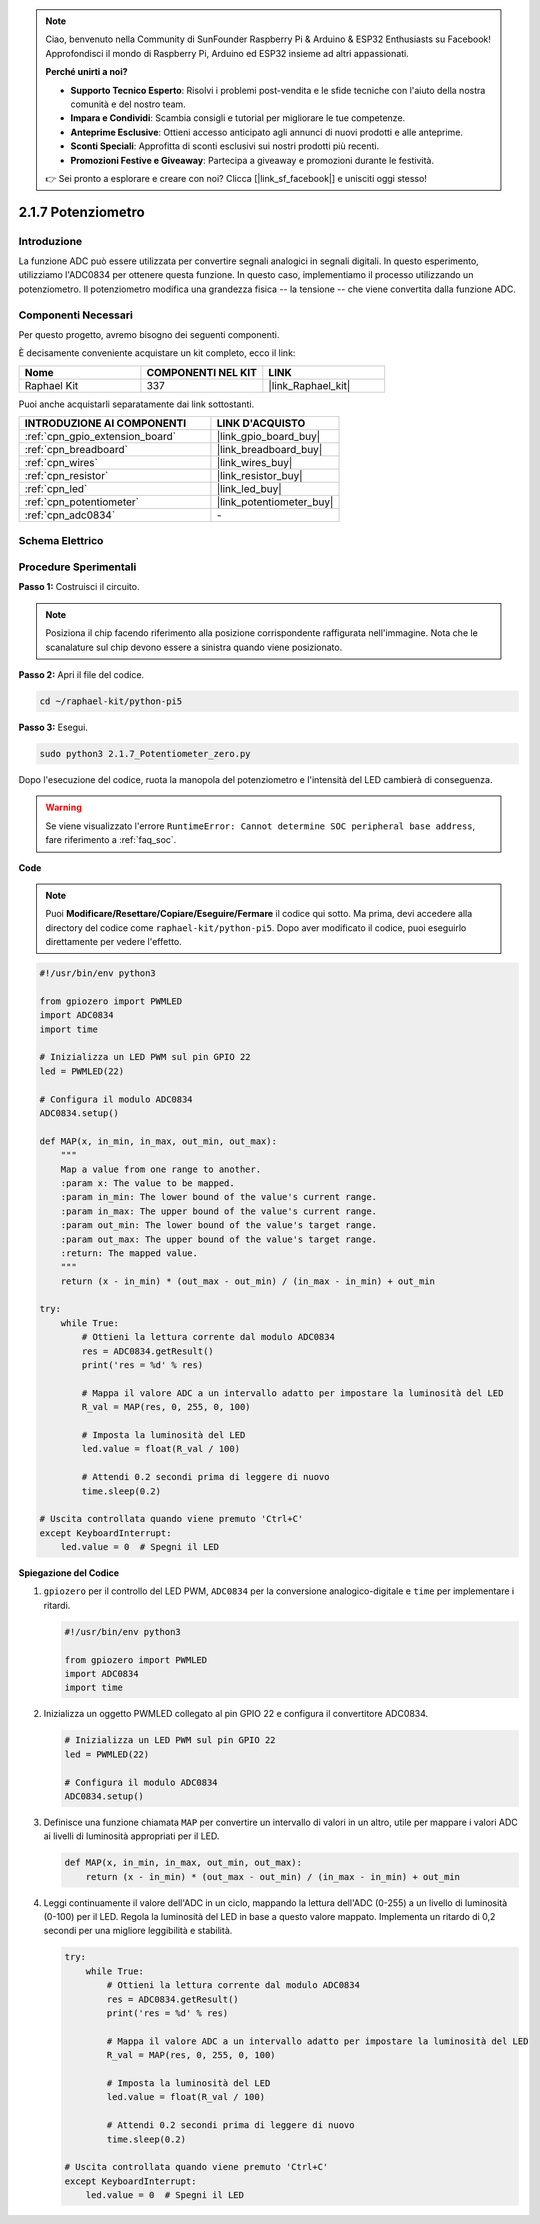.. note::

    Ciao, benvenuto nella Community di SunFounder Raspberry Pi & Arduino & ESP32 Enthusiasts su Facebook! Approfondisci il mondo di Raspberry Pi, Arduino ed ESP32 insieme ad altri appassionati.

    **Perché unirti a noi?**

    - **Supporto Tecnico Esperto**: Risolvi i problemi post-vendita e le sfide tecniche con l'aiuto della nostra comunità e del nostro team.
    - **Impara e Condividi**: Scambia consigli e tutorial per migliorare le tue competenze.
    - **Anteprime Esclusive**: Ottieni accesso anticipato agli annunci di nuovi prodotti e alle anteprime.
    - **Sconti Speciali**: Approfitta di sconti esclusivi sui nostri prodotti più recenti.
    - **Promozioni Festive e Giveaway**: Partecipa a giveaway e promozioni durante le festività.

    👉 Sei pronto a esplorare e creare con noi? Clicca [|link_sf_facebook|] e unisciti oggi stesso!

.. _2.1.7_py_pi5:

2.1.7 Potenziometro
=======================

Introduzione
------------

La funzione ADC può essere utilizzata per convertire segnali analogici in 
segnali digitali. In questo esperimento, utilizziamo l'ADC0834 per ottenere 
questa funzione. In questo caso, implementiamo il processo utilizzando un 
potenziometro. Il potenziometro modifica una grandezza fisica -- la tensione -- 
che viene convertita dalla funzione ADC.

Componenti Necessari
------------------------------

Per questo progetto, avremo bisogno dei seguenti componenti.

.. image:: ../python_pi5/img/2.1.7_potentiometer_list.png

È decisamente conveniente acquistare un kit completo, ecco il link: 

.. list-table::
    :widths: 20 20 20
    :header-rows: 1

    *   - Nome	
        - COMPONENTI NEL KIT
        - LINK
    *   - Raphael Kit
        - 337
        - |link_Raphael_kit|

Puoi anche acquistarli separatamente dai link sottostanti.

.. list-table::
    :widths: 30 20
    :header-rows: 1

    *   - INTRODUZIONE AI COMPONENTI
        - LINK D'ACQUISTO

    *   - :ref:`cpn_gpio_extension_board`
        - |link_gpio_board_buy|
    *   - :ref:`cpn_breadboard`
        - |link_breadboard_buy|
    *   - :ref:`cpn_wires`
        - |link_wires_buy|
    *   - :ref:`cpn_resistor`
        - |link_resistor_buy|
    *   - :ref:`cpn_led`
        - |link_led_buy|
    *   - :ref:`cpn_potentiometer`
        - |link_potentiometer_buy|
    *   - :ref:`cpn_adc0834`
        - \-

Schema Elettrico
---------------------

.. image:: ../python_pi5/img/2.1.7_potentiometer_second_1.png


.. image:: ../python_pi5/img/2.1.7_potentiometer_second_2.png

Procedure Sperimentali
---------------------------

**Passo 1:** Costruisci il circuito.

.. image:: ../python_pi5/img/2.1.7_Potentiometer_circuit.png


.. note::
    Posiziona il chip facendo riferimento alla posizione corrispondente 
    raffigurata nell'immagine. Nota che le scanalature sul chip devono 
    essere a sinistra quando viene posizionato.

**Passo 2:** Apri il file del codice.

.. raw:: html

   <run></run>

.. code-block::

    cd ~/raphael-kit/python-pi5

**Passo 3:** Esegui.

.. raw:: html

   <run></run>

.. code-block::

    sudo python3 2.1.7_Potentiometer_zero.py

Dopo l'esecuzione del codice, ruota la manopola del potenziometro e l'intensità del LED cambierà di conseguenza.

.. warning::

    Se viene visualizzato l'errore ``RuntimeError: Cannot determine SOC peripheral base address``, fare riferimento a :ref:`faq_soc`. 

**Code**

.. note::

    Puoi **Modificare/Resettare/Copiare/Eseguire/Fermare** il codice qui sotto. Ma prima, devi accedere alla directory del codice come ``raphael-kit/python-pi5``. Dopo aver modificato il codice, puoi eseguirlo direttamente per vedere l'effetto.


.. raw:: html

    <run></run>

.. code-block:: python

   #!/usr/bin/env python3

   from gpiozero import PWMLED
   import ADC0834
   import time

   # Inizializza un LED PWM sul pin GPIO 22
   led = PWMLED(22)

   # Configura il modulo ADC0834
   ADC0834.setup()

   def MAP(x, in_min, in_max, out_min, out_max):
       """
       Map a value from one range to another.
       :param x: The value to be mapped.
       :param in_min: The lower bound of the value's current range.
       :param in_max: The upper bound of the value's current range.
       :param out_min: The lower bound of the value's target range.
       :param out_max: The upper bound of the value's target range.
       :return: The mapped value.
       """
       return (x - in_min) * (out_max - out_min) / (in_max - in_min) + out_min

   try:
       while True:
           # Ottieni la lettura corrente dal modulo ADC0834
           res = ADC0834.getResult()
           print('res = %d' % res)

           # Mappa il valore ADC a un intervallo adatto per impostare la luminosità del LED
           R_val = MAP(res, 0, 255, 0, 100)

           # Imposta la luminosità del LED
           led.value = float(R_val / 100)

           # Attendi 0.2 secondi prima di leggere di nuovo
           time.sleep(0.2)

   # Uscita controllata quando viene premuto 'Ctrl+C'
   except KeyboardInterrupt: 
       led.value = 0  # Spegni il LED


**Spiegazione del Codice**

#. ``gpiozero`` per il controllo del LED PWM, ``ADC0834`` per la conversione analogico-digitale e ``time`` per implementare i ritardi.

   .. code-block:: python

       #!/usr/bin/env python3

       from gpiozero import PWMLED
       import ADC0834
       import time

#. Inizializza un oggetto PWMLED collegato al pin GPIO 22 e configura il convertitore ADC0834.

   .. code-block:: python

       # Inizializza un LED PWM sul pin GPIO 22
       led = PWMLED(22)

       # Configura il modulo ADC0834
       ADC0834.setup()

#. Definisce una funzione chiamata ``MAP`` per convertire un intervallo di valori in un altro, utile per mappare i valori ADC ai livelli di luminosità appropriati per il LED.

   .. code-block:: python

       def MAP(x, in_min, in_max, out_min, out_max):
           return (x - in_min) * (out_max - out_min) / (in_max - in_min) + out_min

#. Leggi continuamente il valore dell'ADC in un ciclo, mappando la lettura dell'ADC (0-255) a un livello di luminosità (0-100) per il LED. Regola la luminosità del LED in base a questo valore mappato. Implementa un ritardo di 0,2 secondi per una migliore leggibilità e stabilità.

   .. code-block:: python

       try:
           while True:
               # Ottieni la lettura corrente dal modulo ADC0834
               res = ADC0834.getResult()
               print('res = %d' % res)

               # Mappa il valore ADC a un intervallo adatto per impostare la luminosità del LED
               R_val = MAP(res, 0, 255, 0, 100)

               # Imposta la luminosità del LED
               led.value = float(R_val / 100)

               # Attendi 0.2 secondi prima di leggere di nuovo
               time.sleep(0.2)

       # Uscita controllata quando viene premuto 'Ctrl+C'
       except KeyboardInterrupt: 
           led.value = 0  # Spegni il LED
